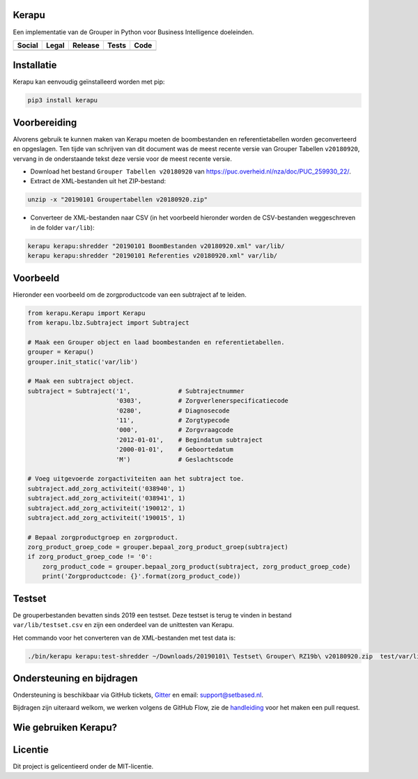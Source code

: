 Kerapu
======

Een implementatie van de Grouper in Python voor Business Intelligence doeleinden.

+----------------------------------------------------------------------------------------------------------------------------+-------------------------------------------------------------------------+------------------------------------------------+-----------------------------------------------------------------------------------------+--------------------------------------------------------------------------------------------------------+
| Social                                                                                                                     | Legal                                                                   | Release                                        | Tests                                                                                   | Code                                                                                                   |
+============================================================================================================================+=========================================================================+================================================+=========================================================================================+========================================================================================================+
| .. image:: https://badges.gitter.im/SetBased/py-kerapu.svg                                                                 | .. image:: https://img.shields.io/github/license/setbased/py-kerapu.svg | .. image:: https://badge.fury.io/py/Kerapu.svg | .. image:: https://travis-ci.org/SetBased/py-kerapu.svg?branch=master                   | .. image:: https://scrutinizer-ci.com/g/SetBased/py-kerapu/badges/quality-score.png?b=master           |
|   :target: https://gitter.im/SetBased/py-kerapu?utm_source=badge&utm_medium=badge&utm_campaign=pr-badge&utm_content=badge  |   :target: https://opensource.org/licenses/MIT                          |   :target: https://badge.fury.io/py/Kerapu     |   :target: https://travis-ci.org/SetBased/py-kerapu                                     |   :target: https://scrutinizer-ci.com/g/SetBased/py-kerapu/?branch=master                              |
|                                                                                                                            |                                                                         |                                                | .. image:: https://scrutinizer-ci.com/g/SetBased/py-kerapu/badges/coverage.png?b=master |                                                                                                        |
|                                                                                                                            |                                                                         |                                                |   :target: https://scrutinizer-ci.com/g/SetBased/py-kerapu/?branch=master               |                                                                                                        |
+----------------------------------------------------------------------------------------------------------------------------+-------------------------------------------------------------------------+------------------------------------------------+-----------------------------------------------------------------------------------------+--------------------------------------------------------------------------------------------------------+

Installatie
===========

Kerapu kan eenvoudig geïnstalleerd worden met pip:

.. code:: sh

    pip3 install kerapu

Voorbereiding
=============

Alvorens gebruik te kunnen maken van Kerapu moeten de boombestanden en referentietabellen worden geconverteerd en opgeslagen. Ten tijde van schrijven van dit document was de meest recente versie van Grouper Tabellen ``v20180920``, vervang in de onderstaande tekst deze versie voor de meest recente versie.

* Download het bestand ``Grouper Tabellen v20180920`` van https://puc.overheid.nl/nza/doc/PUC_259930_22/.
* Extract de XML-bestanden uit het ZIP-bestand:

.. code:: sh

   unzip -x "20190101 Groupertabellen v20180920.zip"

* Converteer de XML-bestanden naar CSV (in het voorbeeld hieronder worden de CSV-bestanden weggeschreven in de folder ``var/lib``):

.. code:: sh

   kerapu kerapu:shredder "20190101 BoomBestanden v20180920.xml" var/lib/
   kerapu kerapu:shredder "20190101 Referenties v20180920.xml" var/lib/

Voorbeeld
=========

Hieronder een voorbeeld om de zorgproductcode van een subtraject af te leiden.

.. code:: python

   from kerapu.Kerapu import Kerapu
   from kerapu.lbz.Subtraject import Subtraject

   # Maak een Grouper object en laad boombestanden en referentietabellen.
   grouper = Kerapu()
   grouper.init_static('var/lib')

   # Maak een subtraject object.
   subtraject = Subtraject('1',             # Subtrajectnummer
                           '0303',          # Zorgverlenerspecificatiecode
                           '0280',          # Diagnosecode
                           '11',            # Zorgtypecode
                           '000',           # Zorgvraagcode
                           '2012-01-01',    # Begindatum subtraject
                           '2000-01-01',    # Geboortedatum
                           'M')             # Geslachtscode

   # Voeg uitgevoerde zorgactiviteiten aan het subtraject toe.
   subtraject.add_zorg_activiteit('038940', 1)
   subtraject.add_zorg_activiteit('038941', 1)
   subtraject.add_zorg_activiteit('190012', 1)
   subtraject.add_zorg_activiteit('190015', 1)

   # Bepaal zorgproductgroep en zorgproduct.
   zorg_product_groep_code = grouper.bepaal_zorg_product_groep(subtraject)
   if zorg_product_groep_code != '0':
       zorg_product_code = grouper.bepaal_zorg_product(subtraject, zorg_product_groep_code)
       print('Zorgproductcode: {}'.format(zorg_product_code))

Testset
=======

De grouperbestanden bevatten sinds 2019 een testset. Deze testset is terug te vinden in bestand ``var/lib/testset.csv`` en zijn een onderdeel van de unittesten van Kerapu.

Het commando voor het converteren van de XML-bestanden met test data is:

.. code:: sh

   ./bin/kerapu kerapu:test-shredder ~/Downloads/20190101\ Testset\ Grouper\ RZ19b\ v20180920.zip  test/var/lib/testset.csv

Ondersteuning en bijdragen
==========================

Ondersteuning is beschikbaar via GitHub tickets, Gitter_ en email: support@setbased.nl.

Bijdragen zijn uiteraard welkom, we werken volgens de GitHub Flow, zie de handleiding_ voor het maken een pull request.

.. _Gitter: https://gitter.im/SetBased/py-kerapu
.. _handleiding: https://guides.github.com/introduction/flow/

Wie gebruiken Kerapu?
=====================

.. image:: https://avatars0.githubusercontent.com/u/12200736?v=3&s=200
  :height: 100px
  :width: 100px
  :target: https://github.com/NLHEALTHCARE/

Licentie
========

Dit project is gelicentieerd onder de MIT-licentie.
